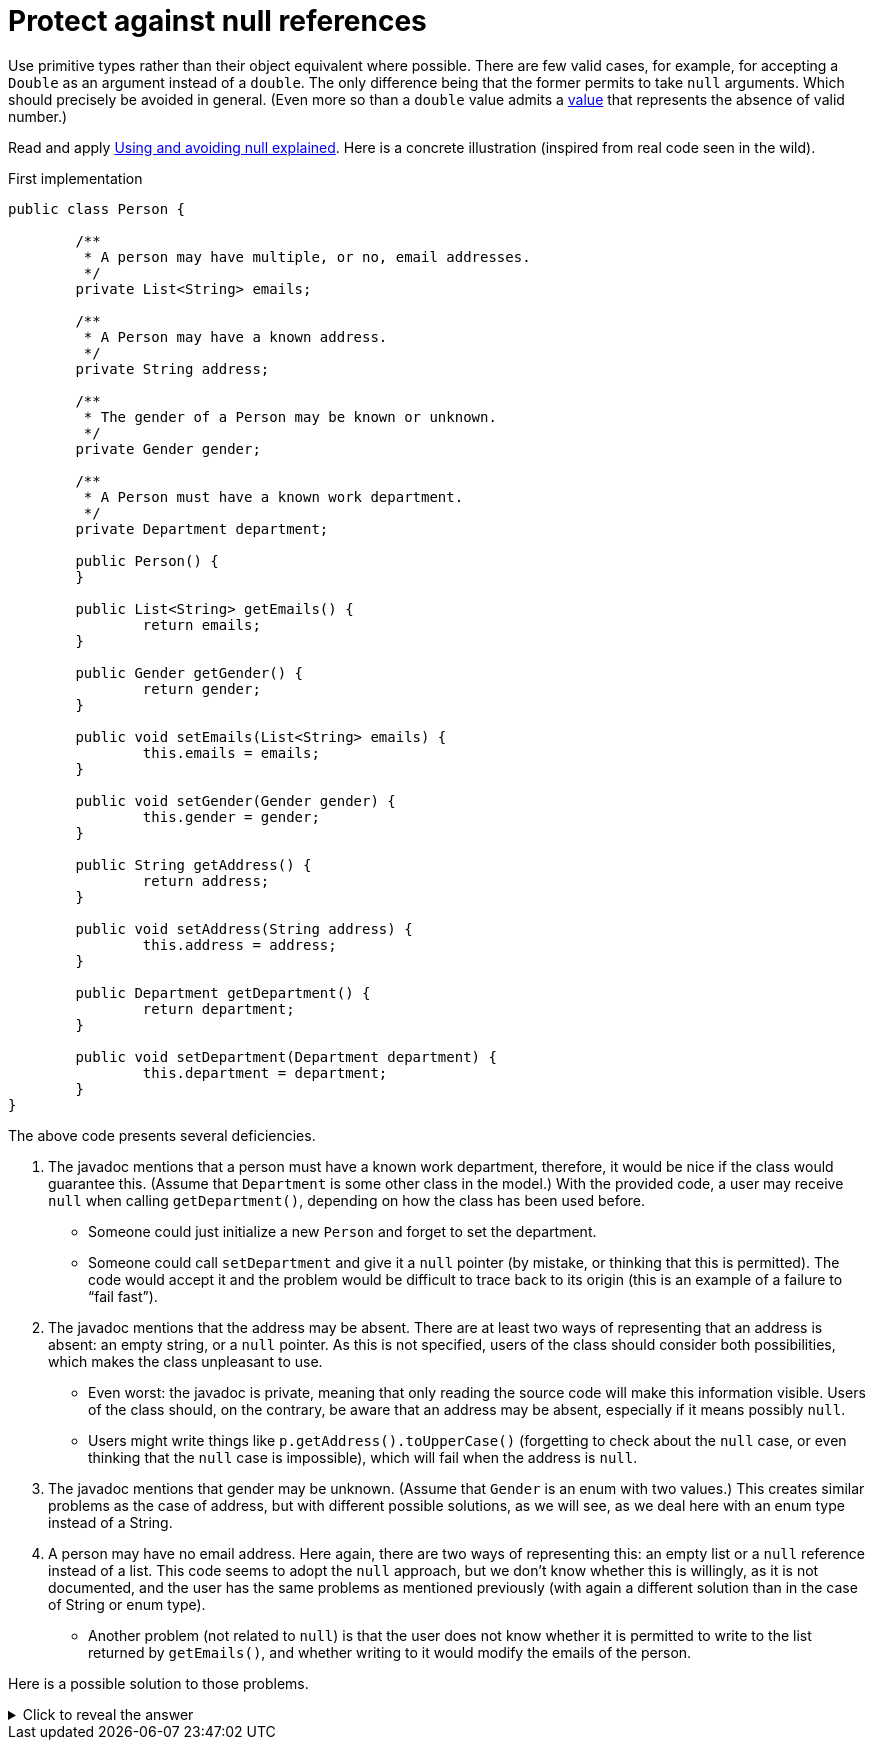 = Protect against null references

Use primitive types rather than their object equivalent where possible. There are few valid cases, for example, for accepting a `Double` as an argument instead of a `double`. The only difference being that the former permits to take `null` arguments. Which should precisely be avoided in general. (Even more so than a `double` value admits a https://docs.oracle.com/en/java/javase/11/docs/api/java.base/java/lang/Double.html#NaN[value] that represents the absence of valid number.)

Read and apply https://github.com/google/guava/wiki/UsingAndAvoidingNullExplained[Using and avoiding null explained].
Here is a concrete illustration (inspired from real code seen in the wild).

.First implementation
[source, Java]
----
public class Person {

	/**
	 * A person may have multiple, or no, email addresses.
	 */
	private List<String> emails;

	/**
	 * A Person may have a known address.
	 */
	private String address;

	/**
	 * The gender of a Person may be known or unknown.
	 */
	private Gender gender;

	/**
	 * A Person must have a known work department.
	 */
	private Department department;

	public Person() {
	}

	public List<String> getEmails() {
		return emails;
	}

	public Gender getGender() {
		return gender;
	}

	public void setEmails(List<String> emails) {
		this.emails = emails;
	}

	public void setGender(Gender gender) {
		this.gender = gender;
	}

	public String getAddress() {
		return address;
	}

	public void setAddress(String address) {
		this.address = address;
	}

	public Department getDepartment() {
		return department;
	}

	public void setDepartment(Department department) {
		this.department = department;
	}
}
----

The above code presents several deficiencies.

. The javadoc mentions that a person must have a known work department, therefore, it would be nice if the class would guarantee this. (Assume that `Department` is some other class in the model.) With the provided code, a user may receive `null` when calling `getDepartment()`, depending on how the class has been used before.
** Someone could just initialize a new `Person` and forget to set the department.
** Someone could call `setDepartment` and give it a `null` pointer (by mistake, or thinking that this is permitted). The code would accept it and the problem would be difficult to trace back to its origin (this is an example of a failure to “fail fast”).
. The javadoc mentions that the address may be absent. There are at least two ways of representing that an address is absent: an empty string, or a `null` pointer. As this is not specified, users of the class should consider both possibilities, which makes the class unpleasant to use.
** Even worst: the javadoc is private, meaning that only reading the source code will make this information visible. Users of the class should, on the contrary, be aware that an address may be absent, especially if it means possibly `null`.
** Users might write things like `p.getAddress().toUpperCase()` (forgetting to check about the `null` case, or even thinking that the `null` case is impossible), which will fail when the address is `null`.
. The javadoc mentions that gender may be unknown. (Assume that `Gender` is an enum with two values.) This creates similar problems as the case of address, but with different possible solutions, as we will see, as we deal here with an enum type instead of a String.
. A person may have no email address. Here again, there are two ways of representing this: an empty list or a `null` reference instead of a list. This code seems to adopt the `null` approach, but we don’t know whether this is willingly, as it is not documented, and the user has the same problems as mentioned previously (with again a different solution than in the case of String or enum type).
** Another problem (not related to `null`) is that the user does not know whether it is permitted to write to the list returned by `getEmails()`, and whether writing to it would modify the emails of the person.

Here is a possible solution to those problems.

.Click to reveal the answer
[%collapsible]
====
.A better implementation
[source, Java]
----
import static Preconditions.checkNotNull;

public class Person {

	/**
	 * Not <code>null</code>, empty if unknown.
	 */
	private String address;

	/**
	 * Not <code>null</code>.
	 */
	private Department department;

	/**
	 * Not <code>null</code>, may be empty.
	 */
	private final List<String> emails;

	/**
	 * Not <code>null</code>.
	 */
	private Optional<Gender> gender;

	/**
	 * Returns a new person.
	 *
	 * @param department
	 *            not <code>null</code>.
	 */
	public Person(Department department) {
		this.address = "";
		this.department = checkNotNull(department);
		this.emails = new ArrayList<>();
		this.gender = Optional.empty();
	}

	/**
	 * Returns this person’s address, or an empty string if unknown.
	 *
	 * @return not <code>null</code>.
	 */
	public String getAddress() {
		return address;
	}

	/**
	 * Returns this person’s work department.
	 *
	 * @return not <code>null</code>.
	 */
	public Department getDepartment() {
		return department;
	}

	/**
	 * Returns the list of emails of this person (which may be empty). Writing to
	 * the list modifies the emails of this person.
	 *
	 * @return not <code>null</code>.
	 */
	public List<String> getEmails() {
		return emails;
	}

	/**
	 * Returns this person’s gender, if known, otherwise, an empty optional.
	 *
	 * @return not <code>null</code>.
	 */
	public Optional<Gender> getGender() {
		return gender;
	}

	/**
	 * Removes this person’s gender. Calling {@link #getGender()} after this method
	 * will return an empty optional.
	 */
	public void removeGender() {
		this.gender = Optional.empty();
	}

	/**
	 * Sets this person’s address.
	 *
	 * @param address
	 *            if <code>null</code>, will be converted to an empty string.
	 */
	public void setAddress(String address) {
		this.address = Strings.nullToEmpty(address);
	}

	/**
	 * Sets this person’s work department.
	 *
	 * @param department
	 *            not <code>null</code>.
	 */
	public void setDepartment(Department department) {
		this.department = checkNotNull(department);
	}

	/**
	 * Sets this person’s gender, or removes this information if the provided gender
	 * is <code>null</code>.
	 *
	 * @param gender
	 *            may be <code>null</code>.
	 */
	public void setGender(Gender gender) {
		this.gender = Optional.ofNullable(gender);
	}
}
----

. This implementation guarantees that the department is never null. It advertises clearly to the user that it may not set a null department, and will throw an exception if someone erroneously tries to set a null department, therefore implementing the fail-fast principle. It also advertises clearly that it will not send `null` when asking for the department, so that the user knows that this information can be relied on.
. This implementation chooses to represent an absent address with an empty string, and advertises this choice. The user may fearlessly type: `p.getAddress().toUpperCase()`.
. This implementation chooses to represent “no email addresses” with an empty list, and advertises this choice. The user may fearlessly loop over all email addresses in the list returned by `getEmails()` without having to check that it is not `null`. Furthermore, the setter has been removed, as the returned list is indicated as being writeable.
. This implementation chooses to indicate clearly that the gender information may be missing. If missing, it returns an empty `Optional`, but it never returns `null`. The risk that a user forgets to check for the case of absence of information is therefore greatly reduced.
====
